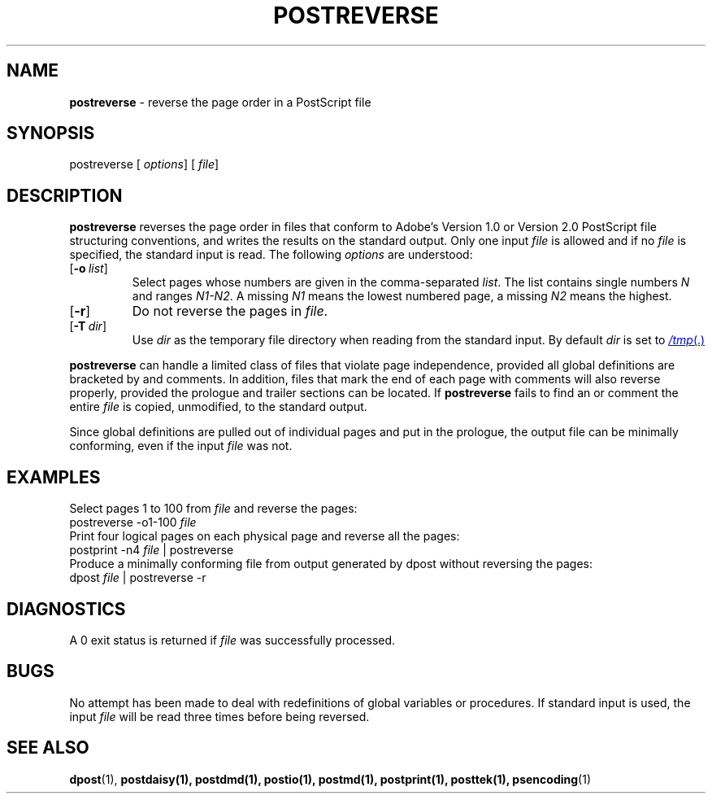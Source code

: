 .TH POSTREVERSE 1
.SH NAME
.B postreverse
\- reverse the page order in a PostScript file
.SH SYNOPSIS
\*(mBpostreverse\f1
.OP "" options []
.OP "" file []
.SH DESCRIPTION
.B postreverse
reverses the page order in files that conform to Adobe's
Version 1.0 or Version 2.0 PostScript file structuring conventions,
and writes the results on the standard output.
Only one input
.I file
is allowed and if no
.I file
is specified, the standard input is read.
The following
.I options
are understood:
.TP  0.75i
.OP \-o list
Select pages whose numbers are given in the comma-separated
.IR list .
The list contains single numbers
.I N
and ranges
.IR N1\-\|N2 .
A missing
.I N1
means the lowest numbered page, a missing
.I N2
means the highest.
.TP 
.OP \-r
Do not reverse the pages in
.IR file .
.TP 
.OP \-T dir
Use
.I dir
as the temporary file directory when
reading from the standard input.
By default
.I dir
is set to
.MR /tmp .
.PP
.B postreverse
can handle a limited class of files
that violate page independence,
provided all global definitions are bracketed by
.MW %%BeginGlobal
and
.MW %%EndGlobal
comments.
In addition, files that mark the end of each page with
.MW "%%EndPage:\ label\ ordinal"
comments will also reverse properly, provided the prologue and
trailer sections can be located.
If
.B postreverse
fails to find an
.MW %%EndProlog
or
.MW %%EndSetup
comment the entire
.I file
is copied, unmodified, to the standard output.
.PP
Since global definitions are pulled out of individual
pages and put in the prologue, the output file can be
minimally conforming, even if the input
.I file
was not.
.SH EXAMPLES
Select pages 1 to 100 from
.I file
and reverse the pages:
.EX
postreverse -o1-100 \f2file
.EE
Print four logical pages on each physical page
and reverse all the pages:
.EX
postprint -n4 \f2file\fP | postreverse
.EE
Produce a minimally conforming file from output
generated by dpost without reversing the pages:
.EX
dpost \f2file\fP | postreverse -r
.EE
.SH DIAGNOSTICS
A 0 exit status is returned if
.I file
was successfully processed.
.SH BUGS
No attempt has been made to deal with redefinitions of global
variables or procedures.
If standard input is used, the input
.I file
will be read three times before being reversed.
.SH SEE ALSO
.BR dpost (1),
.BR postdaisy(1),
.BR postdmd(1),
.BR postio(1),
.BR postmd(1),
.BR postprint(1),
.BR posttek(1),
.BR psencoding (1)
